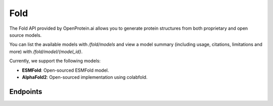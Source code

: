 Fold
====

The Fold API provided by OpenProtein.ai allows you to generate protein structures from both proprietary and open source models.

You can list the available models with `/fold/models` and view a model summary (including usage, citations, limitations and more) with `/fold/model/{model_id}`.

Currently, we support the following models:

- **ESMFold**: Open-sourced ESMFold model.
- **AlphaFold2**: Open-sourced implementation using colabfold.

Endpoints
---------
.. raw:: html

   <script type="module" src="../js/swaggerFold.js"></script>
   <div id="swagger-ui"></div>
